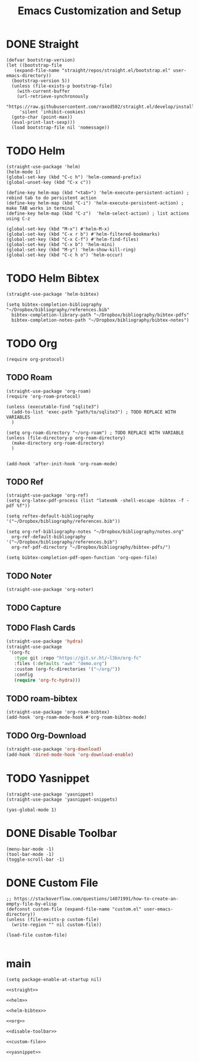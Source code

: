 #+title: Emacs Customization and Setup

* DONE Straight
  :PROPERTIES:
  :header-args: :noweb-ref straight
  :END:
#+BEGIN_SRC elisp
  (defvar bootstrap-version)
  (let ((bootstrap-file
	 (expand-file-name "straight/repos/straight.el/bootstrap.el" user-emacs-directory))
	(bootstrap-version 5))
    (unless (file-exists-p bootstrap-file)
      (with-current-buffer
	  (url-retrieve-synchronously
	   "https://raw.githubusercontent.com/raxod502/straight.el/develop/install.el"
	   'silent 'inhibit-cookies)
	(goto-char (point-max))
	(eval-print-last-sexp)))
    (load bootstrap-file nil 'nomessage))
#+END_SRC

* TODO Helm
  :PROPERTIES:
  :header-args: :noweb-ref helm
  :END:
#+BEGIN_SRC elisp
  (straight-use-package 'helm)
  (helm-mode 1)
  (global-set-key (kbd "C-c h") 'helm-command-prefix)
  (global-unset-key (kbd "C-x c"))

  (define-key helm-map (kbd "<tab>") 'helm-execute-persistent-action) ; rebind tab to do persistent action
  (define-key helm-map (kbd "C-i") 'helm-execute-persistent-action) ; make TAB works in terminal
  (define-key helm-map (kbd "C-z")  'helm-select-action) ; list actions using C-z

  (global-set-key (kbd "M-x") #'helm-M-x)
  (global-set-key (kbd "C-x r b") #'helm-filtered-bookmarks)
  (global-set-key (kbd "C-x C-f") #'helm-find-files)
  (global-set-key (kbd "C-x b") 'helm-mini)
  (global-set-key (kbd "M-y") 'helm-show-kill-ring)
  (global-set-key (kbd "C-c h o") 'helm-occur)
#+END_SRC

* TODO Helm Bibtex
#+name: helm-bibtex
#+BEGIN_SRC elisp
  (straight-use-package 'helm-bibtex)

  (setq bibtex-completion-bibliography "~/Dropbox/bibliography/references.bib"
	bibtex-completion-library-path "~/Dropbox/bibliography/bibtex-pdfs"
	bibtex-completion-notes-path "~/Dropbox/bibliography/bibtex-notes")
#+END_SRC

* TODO Org
  :PROPERTIES:
  :header-args: :noweb-ref org
  :END:

#+BEGIN_SRC elisp
  (require org-protocol)
#+END_SRC

** TODO Roam
#+BEGIN_SRC elisp
  (straight-use-package 'org-roam)
  (require 'org-roam-protocol)

  (unless (executable-find "sqlite3")
    (add-to-list 'exec-path "path/to/sqlite3") ; TODO REPLACE WITH VARIABLES
    )

  (setq org-roam-directory "~/org-roam") ; TODO REPLACE WITH VARIABLE
  (unless (file-directory-p org-roam-directory)
    (make-directory org-roam-directory)
    )


  (add-hook 'after-init-hook 'org-roam-mode)
#+END_SRC

** TODO Ref
#+BEGIN_SRC elisp
  (straight-use-package 'org-ref)
  (setq org-latex-pdf-process (list "latexmk -shell-escape -bibtex -f -pdf %f"))

  (setq reftex-default-bibliography '("~/Dropbox/bibliography/references.bib"))

  (setq org-ref-bibliography-notes "~/Dropbox/bibliography/notes.org"
	org-ref-default-bibliography '("~/Dropbox/bibliography/references.bib")
	org-ref-pdf-directory "~/Dropbox/bibliography/bibtex-pdfs/")

  (setq bibtex-completion-pdf-open-function 'org-open-file)
#+END_SRC

** TODO Noter
#+BEGIN_SRC elisp
  (straight-use-package 'org-noter)
#+END_SRC

** TODO Capture

** TODO Flash Cards
#+BEGIN_SRC emacs-lisp
  (straight-use-package 'hydra)
  (straight-use-package
   '(org-fc
     :type git :repo "https://git.sr.ht/~l3kn/org-fc"
     :files (:defaults "awk" "demo.org")
     :custom (org-fc-directories '("~/org/"))
     :config
     (require 'org-fc-hydra)))
#+END_SRC

** TODO roam-bibtex
#+BEGIN_SRC elisp
  (straight-use-package 'org-roam-bibtex)
  (add-hook 'org-roam-mode-hook #'org-roam-bibtex-mode)
#+END_SRC

** TODO Org-Download
#+BEGIN_SRC emacs-lisp
  (straight-use-package 'org-download)
  (add-hook 'dired-mode-hook 'org-download-enable)
#+END_SRC

* TODO Yasnippet
  :PROPERTIES:
  :header-args: :noweb-ref yasnippet
  :END:

#+BEGIN_SRC elisp
  (straight-use-package 'yasnippet)
  (straight-use-package 'yasnippet-snippets)

  (yas-global-mode 1)
#+END_SRC

* DONE Disable Toolbar
#+name: disable-toolbar
#+BEGIN_SRC elisp
  (menu-bar-mode -1)
  (tool-bar-mode -1) 
  (toggle-scroll-bar -1) 
#+END_SRC

* DONE Custom File

#+name: custom-file
#+BEGIN_SRC elisp
  ;; https://stackoverflow.com/questions/14071991/how-to-create-an-empty-file-by-elisp
  (defconst custom-file (expand-file-name "custom.el" user-emacs-directory))
  (unless (file-exists-p custom-file)
    (write-region "" nil custom-file))

  (load-file custom-file)

#+END_SRC

* main

#+name: early-init.el 
#+BEGIN_SRC elisp :tangle early-init.el :noweb yes 
  (setq package-enable-at-startup nil)
#+END_SRC

#+name: init.el
#+BEGIN_SRC elisp :tangle init.el :noweb yes
  <<straight>>

  <<helm>>

  <<helm-bibtex>>

  <<org>>

  <<disable-toolbar>>

  <<custom-file>>

  <<yasnippet>>
#+END_SRC
